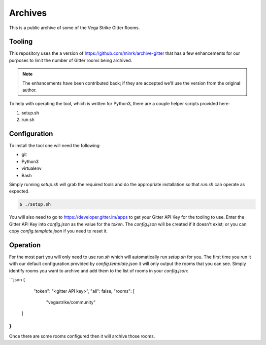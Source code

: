 Archives
========

This is a public archive of some of the Vega Strike Gitter Rooms.

Tooling
-------

This repository uses the a version of https://github.com/minrk/archive-gitter that
has a few enhancements for our purposes to limit the number of Gitter rooms being
archived.

.. note:: The enhancements have been contributed back; if they are accepted we'll use
    the version from the original author.

To help with operating the tool, which is written for Python3, there are a couple
helper scripts provided here:

1. setup.sh
2. run.sh

Configuration
-------------

To install the tool one will need the following:

* git
* Python3
* virtualenv
* Bash

Simply running `setup.sh` will grab the required tools and do the appropriate installation
so that `run.sh` can operate as expected.

.. code-block:: bash

    $ ./setup.sh

You will also need to go to https://developer.gitter.im/apps to get your Gitter API Key
for the tooling to use. Enter the Gitter API Key into `config.json` as the value for the
`token`. The `config.json` will be created if it doesn't exist; or you can copy `config.template.json`
if you need to reset it.

Operation
---------

For the most part you will only need to use `run.sh` which will automatically run `setup.sh`
for you. The first time you run it with our default configuration provided by `config.template.json`
it will only output the rooms that you can see. Simply identify rooms you want to archive
and add them to the list of rooms in your `config.json`:

```json
{
	"token": "<gitter API key>",
	"all": false,
	"rooms": [
		"vegastrike/community"
    ]
}
```

Once there are some rooms configured then it will archive those rooms.
